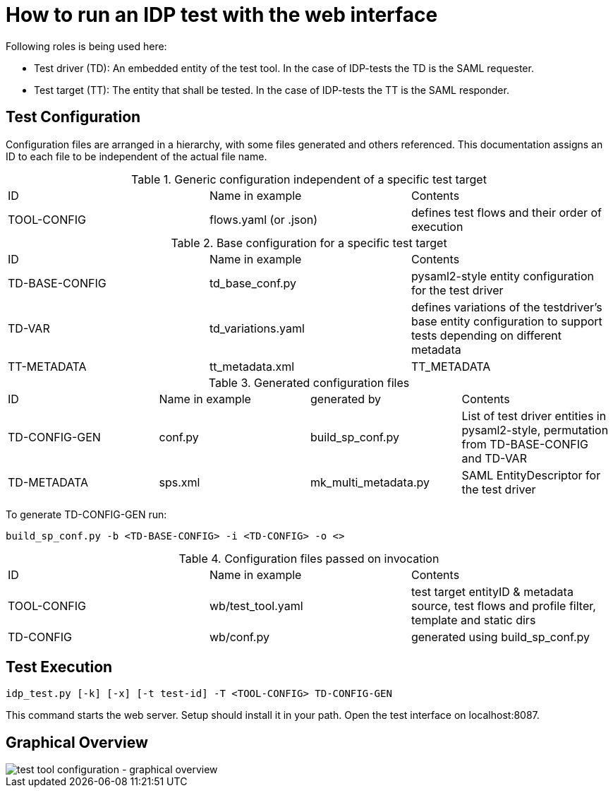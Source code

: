 = How to run an IDP test with the web interface

Following roles is being used here:

- Test driver (TD): An embedded entity of the test tool. In the case of IDP-tests
  the TD is the SAML requester.
- Test target (TT): The entity that shall be tested. In the case of IDP-tests
  the TT is the SAML responder.

== Test Configuration

Configuration files are arranged in a hierarchy, with some files generated and others referenced. This documentation
assigns an ID to each file to be independent of the actual file name.

.Generic configuration independent of a specific test target
|=====
|ID|Name in example|Contents
|TOOL-CONFIG|flows.yaml (or .json)|defines test flows and their order of execution
|=====

.Base configuration for a specific test target
|=====
|ID|Name in example|Contents
|TD-BASE-CONFIG|td_base_conf.py|pysaml2-style entity configuration for the test driver
|TD-VAR|td_variations.yaml|defines variations of the testdriver's base entity configuration to support tests depending on different metadata
|TT-METADATA|tt_metadata.xml|TT_METADATA|Metadata aggregate that needs to contain the test target's entityID (imported)
|=====

.Generated configuration files
|=====
|ID|Name in example|generated by|Contents
|TD-CONFIG-GEN|conf.py|build_sp_conf.py |List of test driver entities in pysaml2-style, permutation from TD-BASE-CONFIG and TD-VAR
|TD-METADATA|sps.xml|mk_multi_metadata.py|SAML EntityDescriptor for the test driver
|=====

To generate TD-CONFIG-GEN run:

    build_sp_conf.py -b <TD-BASE-CONFIG> -i <TD-CONFIG> -o <>

.Configuration files passed on invocation
|=====
|ID|Name in example|Contents
|TOOL-CONFIG|wb/test_tool.yaml| test target entityID & metadata source, test flows and profile filter, template and static dirs
|TD-CONFIG|wb/conf.py| generated using build_sp_conf.py
|=====

== Test Execution

    idp_test.py [-k] [-x] [-t test-id] -T <TOOL-CONFIG> TD-CONFIG-GEN

This command starts the web server. Setup should install it in your path.
Open the test interface on localhost:8087.

== Graphical Overview

image::testtool-conf.png[test tool configuration - graphical overview]

